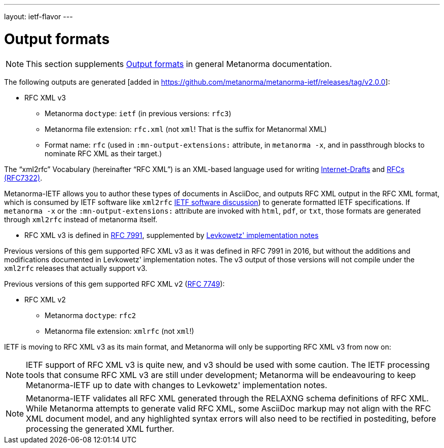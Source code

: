 ---
layout: ietf-flavor
---

= Output formats

[[note_general_doc_ref_output-formats]]
NOTE: This section supplements link:/author/topics/building/output-formats[Output formats] in general Metanorma documentation.

The following outputs are generated [added in https://github.com/metanorma/metanorma-ietf/releases/tag/v2.0.0]:

* RFC XML v3
** Metanorma `doctype`: `ietf` (in previous versions: `rfc3`)
** Metanorma file extension: `rfc.xml` (not `xml`! That is the suffix for Metanormal XML)
** Format name: `rfc` (used in `:mn-output-extensions:` attribute, in `metanorma -x`, and in passthrough blocks to nominate RFC XML as their target.)

The "`xml2rfc`" Vocabulary (hereinafter "`RFC XML`") is an XML-based language
used for writing
https://www.ietf.org/id-info/guidelines.html[Internet-Drafts]
and https://tools.ietf.org/html/rfc7322[RFCs (RFC7322)].

Metanorma-IETF allows you to author these types of documents in AsciiDoc, and outputs
RFC XML output in the RFC XML format, which is consumed by IETF software like `xml2rfc`
link:../output-formats[IETF software discussion]) to generate
formatted IETF specifications. If `metanorma -x` or the `:mn-output-extensions:` attribute
are invoked with `html`, `pdf`, or `txt`, those formats are generated through `xml2rfc`
instead of metanorma itself.

* RFC XML v3 is defined in
https://tools.ietf.org/html/rfc7991[RFC 7991], supplemented by
https://tools.ietf.org/html/draft-levkowetz-xml2rfc-v3-implementation-notes-10[Levkowetz' implementation notes]

Previous versions of this gem supported RFC XML v3 as it was defined in RFC 7991 in 2016, but
without the additions and modifications documented in Levkowetz' implementation notes. The
v3 output of those versions will not compile under the `xml2rfc` releases that actually support v3.

Previous versions of this gem supported RFC XML v2 (https://tools.ietf.org/html/rfc7749[RFC 7749]):

* RFC XML v2
** Metanorma `doctype`: `rfc2`
** Metanorma file extension: `xmlrfc` (not `xml`!)

IETF is moving to RFC XML v3 as its main format, and Metanorma will only be supporting RFC XML v3
from now on:


NOTE: IETF support of RFC XML v3 is quite new, and v3 should be used with some caution. The
IETF processing tools that consume RFC XML v3 are still under development; Metanorma will be
endeavouring to keep Metanorma-IETF up to date with changes to Levkowetz' implementation notes.

NOTE: Metanorma-IETF validates all RFC XML generated through the RELAXNG schema definitions
of RFC XML. While Metanorma attempts to generate valid RFC XML, some AsciiDoc
markup may not align with the RFC XML document model, and any highlighted syntax
errors will also need to be rectified in postediting, before processing the
generated XML further.
